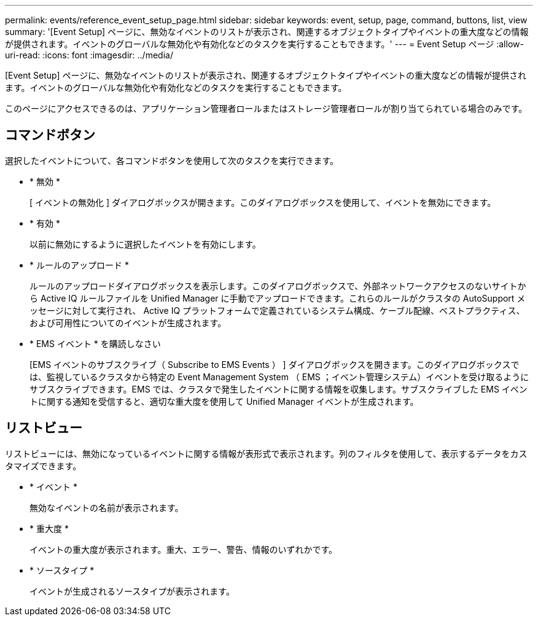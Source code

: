 ---
permalink: events/reference_event_setup_page.html 
sidebar: sidebar 
keywords: event, setup, page, command, buttons, list, view 
summary: '[Event Setup] ページに、無効なイベントのリストが表示され、関連するオブジェクトタイプやイベントの重大度などの情報が提供されます。イベントのグローバルな無効化や有効化などのタスクを実行することもできます。' 
---
= Event Setup ページ
:allow-uri-read: 
:icons: font
:imagesdir: ../media/


[role="lead"]
[Event Setup] ページに、無効なイベントのリストが表示され、関連するオブジェクトタイプやイベントの重大度などの情報が提供されます。イベントのグローバルな無効化や有効化などのタスクを実行することもできます。

このページにアクセスできるのは、アプリケーション管理者ロールまたはストレージ管理者ロールが割り当てられている場合のみです。



== コマンドボタン

選択したイベントについて、各コマンドボタンを使用して次のタスクを実行できます。

* * 無効 *
+
[ イベントの無効化 ] ダイアログボックスが開きます。このダイアログボックスを使用して、イベントを無効にできます。

* * 有効 *
+
以前に無効にするように選択したイベントを有効にします。

* * ルールのアップロード *
+
ルールのアップロードダイアログボックスを表示します。このダイアログボックスで、外部ネットワークアクセスのないサイトから Active IQ ルールファイルを Unified Manager に手動でアップロードできます。これらのルールがクラスタの AutoSupport メッセージに対して実行され、 Active IQ プラットフォームで定義されているシステム構成、ケーブル配線、ベストプラクティス、および可用性についてのイベントが生成されます。

* * EMS イベント * を購読しなさい
+
[EMS イベントのサブスクライブ（ Subscribe to EMS Events ） ] ダイアログボックスを開きます。このダイアログボックスでは、監視しているクラスタから特定の Event Management System （ EMS ；イベント管理システム）イベントを受け取るようにサブスクライブできます。EMS では、クラスタで発生したイベントに関する情報を収集します。サブスクライブした EMS イベントに関する通知を受信すると、適切な重大度を使用して Unified Manager イベントが生成されます。





== リストビュー

リストビューには、無効になっているイベントに関する情報が表形式で表示されます。列のフィルタを使用して、表示するデータをカスタマイズできます。

* * イベント *
+
無効なイベントの名前が表示されます。

* * 重大度 *
+
イベントの重大度が表示されます。重大、エラー、警告、情報のいずれかです。

* * ソースタイプ *
+
イベントが生成されるソースタイプが表示されます。


